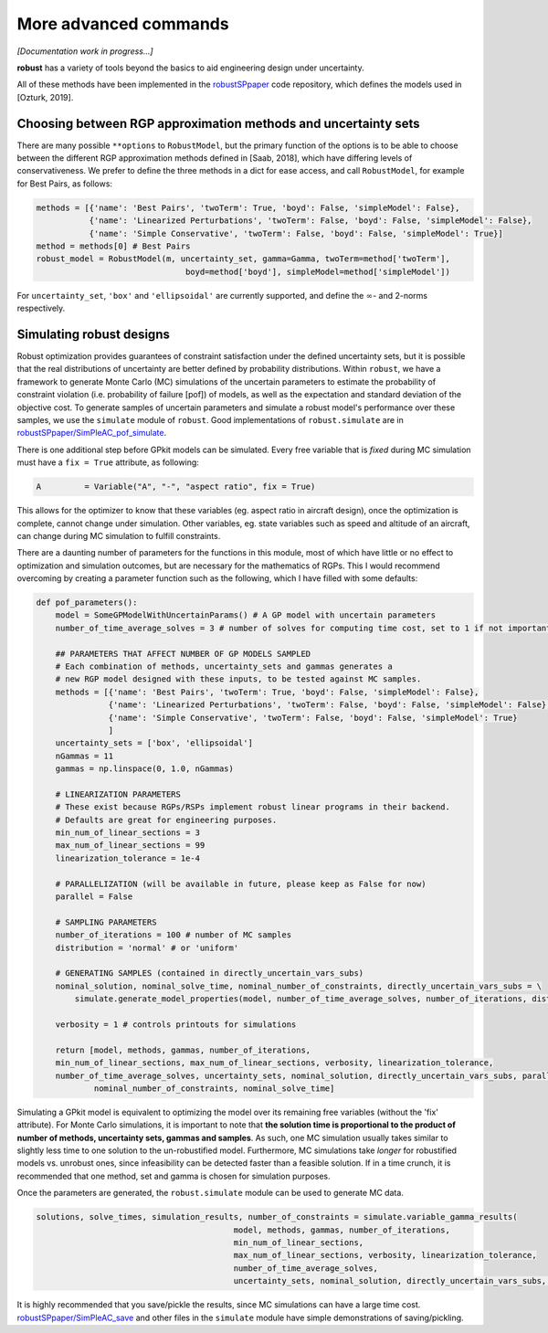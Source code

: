 More advanced commands
======================

*[Documentation work in progress...]*

**robust** has a variety of tools beyond the basics
to aid engineering design under uncertainty.

All of these methods have been implemented in the `robustSPpaper`_
code repository, which defines the models used in [Ozturk, 2019].

.. _robustSPpaper: https://github.com/1ozturkbe/robustSPpaper/tree/master/code

Choosing between RGP approximation methods and uncertainty sets
---------------------------------------------------------------

There are many possible ``**options`` to ``RobustModel``, but the primary function
of the options is to be able to choose between the different RGP approximation methods
defined in [Saab, 2018],
which have differing levels of conservativeness.
We prefer to define the three methods in a dict for ease access, and call ``RobustModel``, for example
for Best Pairs, as follows:

.. code-block:: python

    methods = [{'name': 'Best Pairs', 'twoTerm': True, 'boyd': False, 'simpleModel': False},
               {'name': 'Linearized Perturbations', 'twoTerm': False, 'boyd': False, 'simpleModel': False},
               {'name': 'Simple Conservative', 'twoTerm': False, 'boyd': False, 'simpleModel': True}]
    method = methods[0] # Best Pairs
    robust_model = RobustModel(m, uncertainty_set, gamma=Gamma, twoTerm=method['twoTerm'],
                                   boyd=method['boyd'], simpleModel=method['simpleModel'])

For ``uncertainty_set``, ``'box'`` and ``'ellipsoidal'`` are currently supported, and
define the :math:`\infty`- and 2-norms respectively.

Simulating robust designs
-------------------------

Robust optimization provides guarantees of constraint satisfaction
under the defined uncertainty sets, but it is possible that the real
distributions of uncertainty are better defined by probability distributions. Within ``robust``,
we have a framework to generate Monte Carlo (MC) simulations of the uncertain parameters
to estimate the probability of constraint violation (i.e. probability of failure [pof])
of models, as well as the expectation and standard deviation of the objective cost.
To generate samples of uncertain parameters and simulate a robust model's performance
over these samples, we use the ``simulate`` module of ``robust``.
Good implementations of ``robust.simulate`` are in
`robustSPpaper/SimPleAC_pof_simulate <https://github.com/1ozturkbe/robustSPpaper/blob/master/code/SimPleAC_pof_simulate.py>`_.

There is one additional step before GPkit models can be simulated. Every free variable
that is *fixed* during MC simulation must have a ``fix = True`` attribute, as following:

.. code-block:: python

        A         = Variable("A", "-", "aspect ratio", fix = True)

This allows for the optimizer to know that these variables (eg. aspect ratio in aircraft design),
once the optimization is complete, cannot change under simulation. Other variables, eg. state variables
such as speed and altitude of an aircraft, can change during MC simulation to fulfill constraints.

There are a daunting number of parameters for the functions in this module,
most of which have little or no effect to optimization and simulation outcomes,
but are necessary for the mathematics of RGPs.
This I would recommend overcoming by creating a parameter function such as the following,
which I have filled with some defaults:

.. code-block:: python

    def pof_parameters():
        model = SomeGPModelWithUncertainParams() # A GP model with uncertain parameters
        number_of_time_average_solves = 3 # number of solves for computing time cost, set to 1 if not important

        ## PARAMETERS THAT AFFECT NUMBER OF GP MODELS SAMPLED
        # Each combination of methods, uncertainty_sets and gammas generates a
        # new RGP model designed with these inputs, to be tested against MC samples.
        methods = [{'name': 'Best Pairs', 'twoTerm': True, 'boyd': False, 'simpleModel': False},
                   {'name': 'Linearized Perturbations', 'twoTerm': False, 'boyd': False, 'simpleModel': False},
                   {'name': 'Simple Conservative', 'twoTerm': False, 'boyd': False, 'simpleModel': True}
                   ]
        uncertainty_sets = ['box', 'ellipsoidal']
        nGammas = 11
        gammas = np.linspace(0, 1.0, nGammas)

        # LINEARIZATION PARAMETERS
        # These exist because RGPs/RSPs implement robust linear programs in their backend.
        # Defaults are great for engineering purposes.
        min_num_of_linear_sections = 3
        max_num_of_linear_sections = 99
        linearization_tolerance = 1e-4

        # PARALLELIZATION (will be available in future, please keep as False for now)
        parallel = False

        # SAMPLING PARAMETERS
        number_of_iterations = 100 # number of MC samples
        distribution = 'normal' # or 'uniform'

        # GENERATING SAMPLES (contained in directly_uncertain_vars_subs)
        nominal_solution, nominal_solve_time, nominal_number_of_constraints, directly_uncertain_vars_subs = \
            simulate.generate_model_properties(model, number_of_time_average_solves, number_of_iterations, distribution)

        verbosity = 1 # controls printouts for simulations

        return [model, methods, gammas, number_of_iterations,
        min_num_of_linear_sections, max_num_of_linear_sections, verbosity, linearization_tolerance,
        number_of_time_average_solves, uncertainty_sets, nominal_solution, directly_uncertain_vars_subs, parallel,
                nominal_number_of_constraints, nominal_solve_time]


Simulating a GPkit model is equivalent to optimizing the model over its remaining free variables (without
the 'fix' attribute). For Monte Carlo simulations, it is important to note that **the solution time is proportional
to the product of number of methods, uncertainty sets, gammas and samples**.
As such, one MC simulation usually takes similar to slightly less time to one
solution to the un-robustified model. Furthermore, MC simulations take *longer* for robustified
models vs. unrobust ones, since infeasibility can be detected faster than a feasible solution.
If in a time crunch, it is recommended that one method, set and gamma is chosen for simulation purposes.

Once the parameters are generated, the ``robust.simulate`` module can be used to generate MC data.

.. code-block:: python

    solutions, solve_times, simulation_results, number_of_constraints = simulate.variable_gamma_results(
                                             model, methods, gammas, number_of_iterations,
                                             min_num_of_linear_sections,
                                             max_num_of_linear_sections, verbosity, linearization_tolerance,
                                             number_of_time_average_solves,
                                             uncertainty_sets, nominal_solution, directly_uncertain_vars_subs, parallel=parallel)

It is highly recommended that you save/pickle the results, since MC simulations can have a large time cost.
`robustSPpaper/SimPleAC_save <https://github.com/1ozturkbe/robustSPpaper/blob/master/code/SimPleAC_save.py>`_
and other files in the ``simulate`` module
have simple demonstrations of saving/pickling.


